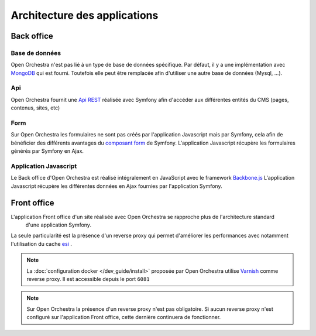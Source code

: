 
Architecture des applications
=============================

Back office
-----------

.. image:: /images/architecture/archi_back.png
    :align: center
    :alt:   Architecture Back office


Base de données
^^^^^^^^^^^^^^^

Open Orchestra n'est pas lié à un type de base de données spécifique. Par défaut,
il y a une implémentation avec `MongoDB <https://www.mongodb.com/fr>`_ qui est fourni. Toutefois elle
peut être remplacée afin d'utiliser une autre base de données (Mysql, ...).

Api
^^^

Open Orchestra fournit une `Api REST <https://fr.wikipedia.org/wiki/Representational_state_transfer>`_ réalisée avec
Symfony afin d'accéder aux différentes entités du CMS (pages, contenus, sites, etc)

Form
^^^^

Sur Open Orchestra les formulaires ne sont pas créés par l'application Javascript mais par Symfony,
cela afin de bénéficier des différents avantages du `composant form <http://symfony.com/doc/current/forms.html>`_ de Symfony.
L'application Javascript récupère les formulaires générés par Symfony en Ajax.

Application Javascript
^^^^^^^^^^^^^^^^^^^^^^

Le Back office d'Open Orchestra est réalisé intégralement en JavaScript avec le framework `Backbone.js <http://backbonejs.org/>`_
L'application Javascript récupère les différentes données en Ajax fournies par l'application Symfony.

Front office
------------


.. image:: /images/architecture/archi_front.png
    :align: center
    :alt:   Architecture Front office

L'application Front office d'un site réalisée avec Open Orchestra se rapproche plus de l'architecture standard
 d'une application Symfony.

La seule particularité est la présence d'un reverse proxy qui permet d'améliorer les performances
avec notamment l'utilisation du cache `esi <https://symfony.com/doc/current/http_cache/esi.html>`_ .

.. note::

    La :doc:`configuration docker </dev_guide/install>` proposée par Open Orchestra utilise `Varnish <https://www.varnish-cache.org/>`_ comme reverse proxy.
    Il est accessible depuis le port ``6081``


.. note::

    Sur Open Orchestra la présence d'un reverse proxy n'est pas obligatoire. Si aucun reverse proxy n'est
    configuré sur l'application Front office, cette dernière continuera de fonctionner.
